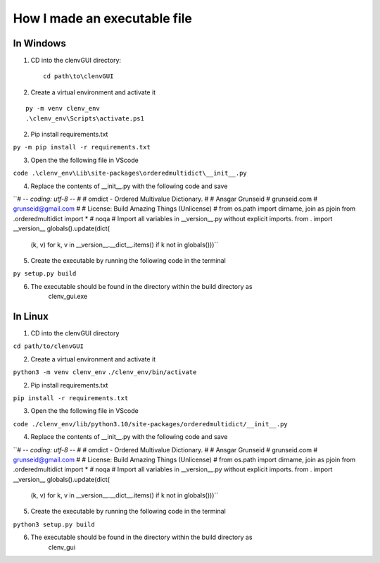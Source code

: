 How I made an executable file
=============================
In Windows
----------
1. CD into the clenvGUI directory::

    cd path\to\clenvGUI

2. Create a virtual environment and activate it

::

    py -m venv clenv_env
    .\clenv_env\Scripts\activate.ps1

2. Pip install requirements.txt

``py -m pip install -r requirements.txt``

3. Open the the following file in VScode

``code .\clenv_env\Lib\site-packages\orderedmultidict\__init__.py``

4. Replace the contents of __init__.py with the following code and save

``# -*- coding: utf-8 -*-
#
# omdict - Ordered Multivalue Dictionary.
#
# Ansgar Grunseid
# grunseid.com
# grunseid@gmail.com
#
# License: Build Amazing Things (Unlicense)
#
from os.path import dirname, join as pjoin
from .orderedmultidict import *  # noqa
# Import all variables in __version__.py without explicit imports.
from . import __version__
globals().update(dict(
    (k, v) for k, v in __version__.__dict__.items()
    if k not in globals()))``

5. Create the executable by running the following code in the terminal

``py setup.py build``

6. The executable should be found in the directory within the build directory as
    clenv_gui.exe

In Linux
--------
1. CD into the clenvGUI directory

``cd path/to/clenvGUI``

2. Create a virtual environment and activate it

``python3 -m venv clenv_env``
``./clenv_env/bin/activate``

2. Pip install requirements.txt

``pip install -r requirements.txt``

3. Open the the following file in VScode

``code ./clenv_env/lib/python3.10/site-packages/orderedmultidict/__init__.py``

4. Replace the contents of __init__.py with the following code and save

``# -*- coding: utf-8 -*-
#
# omdict - Ordered Multivalue Dictionary.
#
# Ansgar Grunseid
# grunseid.com
# grunseid@gmail.com
#
# License: Build Amazing Things (Unlicense)
#
from os.path import dirname, join as pjoin
from .orderedmultidict import *  # noqa
# Import all variables in __version__.py without explicit imports.
from . import __version__
globals().update(dict(
    (k, v) for k, v in __version__.__dict__.items()
    if k not in globals()))``

5. Create the executable by running the following code in the terminal

``python3 setup.py build``

6. The executable should be found in the directory within the build directory as
    clenv_gui